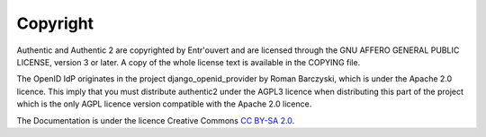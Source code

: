 .. _copyright:

=========
Copyright
=========

Authentic and Authentic 2 are copyrighted by Entr'ouvert and are licensed
through the GNU AFFERO GENERAL PUBLIC LICENSE, version 3 or later. A copy of
the whole license text is available in the COPYING file.

The OpenID IdP originates in the project django_openid_provider by Roman
Barczyski, which is under the Apache 2.0 licence. This imply that you must
distribute authentic2 under the AGPL3 licence when distributing this part of the
project which is the only AGPL licence version compatible with the Apache 2.0
licence.

The Documentation is under the licence Creative Commons
`CC BY-SA 2.0 <http://creativecommons.org/licenses/by-sa/2.0/>`_.
